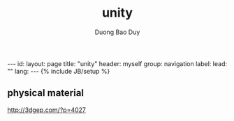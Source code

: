 # -*- mode: org; fill-column: 90; -*-
#+STARTUP: overview noinlineimages hidestars
#+OPTIONS: H:3 num:nil toc:nil \:nil ::t |:t ^:t -:t f:t *:t tex:t d:(HIDE) tags:not-in-toc
#+INFOJS_OPT: view:t toc:t ltoc:t mouse:underline buttons:0 path:http://thomasf.github.io/solarized-css/org-info.min.js
#+HTML_HEAD: <link rel="stylesheet" type="text/css" href="http://thomasf.github.io/solarized-css/solarized-light.min.css" />
#+email: baoduy.duong0206[at]gmail[dot]com
#+author: Duong Bao Duy
#+TITLE: unity
#+DRAWERS: hidden
#+MODIFIED_DATE: [2014-06-19 Thu 15:30]
# =====================================================================

#+BEGIN_HTML
---
id: 
layout: page
title: "unity"
header: myself
group: navigation
label: 
lead: ""
lang:
---
{% include JB/setup %}

#+END_HTML

** physical material 
   http://3dgep.com/?p=4027
